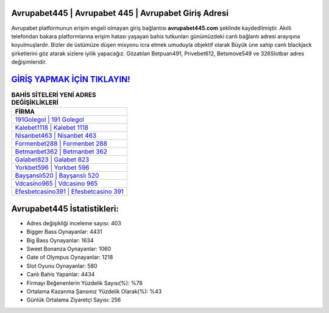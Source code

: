 ﻿Avrupabet445 | Avrupabet 445 | Avrupabet Giriş Adresi
===================================

.. image:: images/avrupabet-giris.jpg
   :width: 600
   
Avrupabet platformunun erişim engeli olmayan giriş bağlantısı **avrupabet445.com** şeklinde kaydedilmiştir. Akıllı telefondan bakara platformlarına erişim hatası yaşayan bahis tutkunları günümüzdeki canlı bağlantı adresi arayışına koyulmuşlardır. Bizler de üstümüze düşen misyonu icra etmek umuduyla objektif olarak Büyük üne sahip  canlı blackjack şirketlerini göz atarak sizlere iyilik yapacağız. Gözatılan Betpuan491, Privebet612, Betsmove549 ve 326Slotbar adres değişimleridir.

`GİRİŞ YAPMAK İÇİN TIKLAYIN! <https://cutt.ly/QwVVg2Vk>`_
==============

.. list-table:: **BAHİS SİTELERİ YENİ ADRES DEĞİŞİKLİKLERİ**
   :widths: 100
   :header-rows: 1

   * - FİRMA
   * - `191Golegol | 191 Golegol <191golegol-191-golegol-golegol-giris-adresi.html>`_
   * - `Kalebet1118 | Kalebet 1118 <kalebet1118-kalebet-1118-kalebet-giris-adresi.html>`_
   * - `Nisanbet463 | Nisanbet 463 <nisanbet463-nisanbet-463-nisanbet-giris-adresi.html>`_	 
   * - `Formenbet288 | Formenbet 288 <formenbet288-formenbet-288-formenbet-giris-adresi.html>`_	 
   * - `Betmanbet362 | Betmanbet 362 <betmanbet362-betmanbet-362-betmanbet-giris-adresi.html>`_ 
   * - `Galabet823 | Galabet 823 <galabet823-galabet-823-galabet-giris-adresi.html>`_
   * - `Yorkbet596 | Yorkbet 596 <yorkbet596-yorkbet-596-yorkbet-giris-adresi.html>`_	 
   * - `Bayşanslı520 | Bayşanslı 520 <baysansli520-baysansli-520-baysansli-giris-adresi.html>`_
   * - `Vdcasino965 | Vdcasino 965 <vdcasino965-vdcasino-965-vdcasino-giris-adresi.html>`_
   * - `Efesbetcasino391 | Efesbetcasino 391 <efesbetcasino391-efesbetcasino-391-efesbetcasino-giris-adresi.html>`_
	 
Avrupabet445 İstatistikleri:
===================================	 
* Adres değişikliği inceleme sayısı: 403
* Bigger Bass Oynayanlar: 4431
* Big Bass Oynayanlar: 1634
* Sweet Bonanza Oynayanlar: 1060
* Gate of Olympus Oynayanlar: 1218
* Slot Oyunu Oynayanlar: 580
* Canlı Bahis Yapanlar: 4434
* Firmayı Beğenenlerin Yüzdelik Sayısı(%): %78
* Ortalama Kazanma Şansınız Yüzdelik Olarak(%): %43
* Günlük Ortalama Ziyaretçi Sayısı: 256
